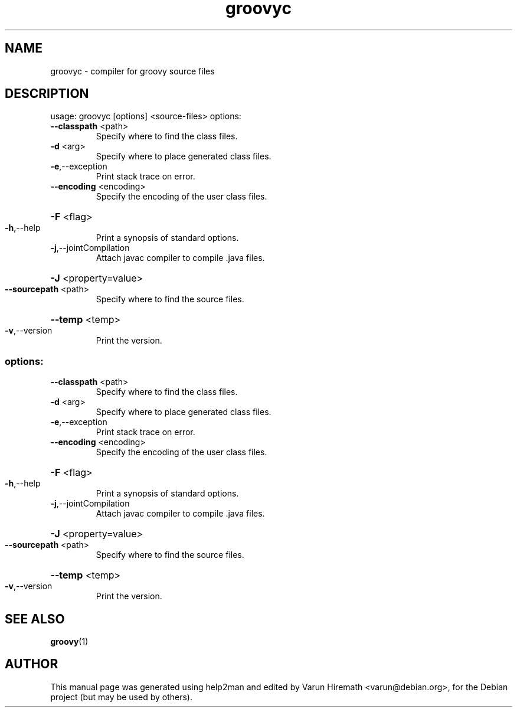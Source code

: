 .TH groovyc "1" "December 2007"
.SH NAME
groovyc \- compiler for groovy source files
.SH DESCRIPTION
usage: groovyc [options] <source-files>
options:
.TP
\fB\-\-classpath\fR <path>
Specify where to find the class files.
.TP
\fB\-d\fR <arg>
Specify where to place generated class files.
.TP
\fB\-e\fR,\-\-exception
Print stack trace on error.
.TP
\fB\-\-encoding\fR <encoding>
Specify the encoding of the user class files.
.HP
\fB\-F\fR <flag>
.TP
\fB\-h\fR,\-\-help
Print a synopsis of standard options.
.TP
\fB\-j\fR,\-\-jointCompilation
Attach javac compiler to compile .java files.
.HP
\fB\-J\fR <property=value>
.TP
\fB\-\-sourcepath\fR <path>
Specify where to find the source files.
.HP
\fB\-\-temp\fR <temp>
.TP
\fB\-v\fR,\-\-version
Print the version.
.SS "options:"
.TP
\fB\-\-classpath\fR <path>
Specify where to find the class files.
.TP
\fB\-d\fR <arg>
Specify where to place generated class files.
.TP
\fB\-e\fR,\-\-exception
Print stack trace on error.
.TP
\fB\-\-encoding\fR <encoding>
Specify the encoding of the user class files.
.HP
\fB\-F\fR <flag>
.TP
\fB\-h\fR,\-\-help
Print a synopsis of standard options.
.TP
\fB\-j\fR,\-\-jointCompilation
Attach javac compiler to compile .java files.
.HP
\fB\-J\fR <property=value>
.TP
\fB\-\-sourcepath\fR <path>
Specify where to find the source files.
.HP
\fB\-\-temp\fR <temp>
.TP
\fB\-v\fR,\-\-version
Print the version.
.SH "SEE ALSO"
.BR groovy (1)
.SH AUTHOR
This manual page was generated using help2man and edited by Varun
Hiremath <varun@debian.org>, for the Debian project (but may be used
by others).
